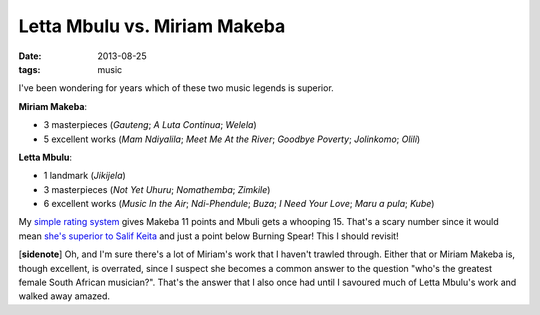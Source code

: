 Letta Mbulu vs. Miriam Makeba
=============================

:date: 2013-08-25
:tags: music



I've been wondering for years which of these two music legends is
superior.

**Miriam Makeba**:

-  3 masterpieces (*Gauteng*; *A Luta Continua*; *Welela*)
-  5 excellent works (*Mam Ndiyalila*; *Meet Me At the River*; *Goodbye
   Poverty*; *Jolinkomo*; *Olili*)

**Letta Mbulu**:

-  1 landmark (*Jikijela*)
-  3 masterpieces (*Not Yet Uhuru*; *Nomathemba*; *Zimkile*)
-  6 excellent works (*Music In the Air*; *Ndi-Phendule*; *Buza*;
   *I Need Your Love*; *Maru a pula*; *Kube*)

My `simple rating system`__ gives Makeba 11 points and Mbuli gets a
whooping 15. That's a scary number since it would mean `she's superior
to Salif Keita`__ and just a point below Burning Spear! This I should
revisit!

[**sidenote**] Oh, and I'm sure there's a lot of Miriam's work that I
haven't trawled through. Either that or Miriam Makeba is, though
excellent, is overrated, since I suspect she becomes a common answer to
the question "who's the greatest female South African musician?". That's
the answer that I also once had until I savoured much of Letta Mbulu's
work and walked away amazed.

__ http://tshepang.net/simple-rating-system-for-music
__ http://tshepang.net/top-musicians
